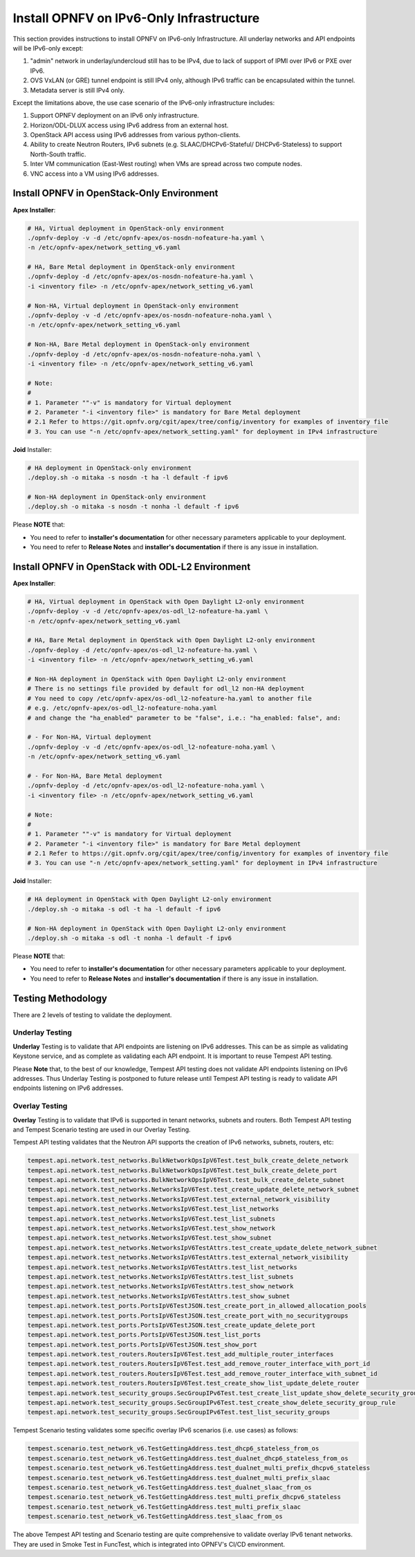 .. This work is licensed under a Creative Commons Attribution 4.0 International License.
.. http://creativecommons.org/licenses/by/4.0
.. (c) Bin Hu (AT&T) and Sridhar Gaddam (RedHat)

=========================================
Install OPNFV on IPv6-Only Infrastructure
=========================================

This section provides instructions to install OPNFV on IPv6-only Infrastructure. All underlay networks
and API endpoints will be IPv6-only except:

1. "admin" network in underlay/undercloud still has to be IPv4, due to lack of support of IPMI
   over IPv6 or PXE over IPv6.
2. OVS VxLAN (or GRE) tunnel endpoint is still IPv4 only, although IPv6 traffic can be
   encapsulated within the tunnel.
3. Metadata server is still IPv4 only.

Except the limitations above, the use case scenario of the IPv6-only infrastructure includes:

1. Support OPNFV deployment on an IPv6 only infrastructure.
2. Horizon/ODL-DLUX access using IPv6 address from an external host.
3. OpenStack API access using IPv6 addresses from various python-clients.
4. Ability to create Neutron Routers, IPv6 subnets (e.g. SLAAC/DHCPv6-Stateful/
   DHCPv6-Stateless) to support North-South traffic.
5. Inter VM communication (East-West routing) when VMs are spread
   across two compute nodes.
6. VNC access into a VM using IPv6 addresses.

-------------------------------------------
Install OPNFV in OpenStack-Only Environment
-------------------------------------------

**Apex Installer**:

.. code-block:: bash

    # HA, Virtual deployment in OpenStack-only environment
    ./opnfv-deploy -v -d /etc/opnfv-apex/os-nosdn-nofeature-ha.yaml \
    -n /etc/opnfv-apex/network_setting_v6.yaml

    # HA, Bare Metal deployment in OpenStack-only environment
    ./opnfv-deploy -d /etc/opnfv-apex/os-nosdn-nofeature-ha.yaml \
    -i <inventory file> -n /etc/opnfv-apex/network_setting_v6.yaml

    # Non-HA, Virtual deployment in OpenStack-only environment
    ./opnfv-deploy -v -d /etc/opnfv-apex/os-nosdn-nofeature-noha.yaml \
    -n /etc/opnfv-apex/network_setting_v6.yaml

    # Non-HA, Bare Metal deployment in OpenStack-only environment
    ./opnfv-deploy -d /etc/opnfv-apex/os-nosdn-nofeature-noha.yaml \
    -i <inventory file> -n /etc/opnfv-apex/network_setting_v6.yaml

    # Note:
    #
    # 1. Parameter ""-v" is mandatory for Virtual deployment
    # 2. Parameter "-i <inventory file>" is mandatory for Bare Metal deployment
    # 2.1 Refer to https://git.opnfv.org/cgit/apex/tree/config/inventory for examples of inventory file
    # 3. You can use "-n /etc/opnfv-apex/network_setting.yaml" for deployment in IPv4 infrastructure

**Joid** Installer:

.. code-block:: bash

    # HA deployment in OpenStack-only environment
    ./deploy.sh -o mitaka -s nosdn -t ha -l default -f ipv6

    # Non-HA deployment in OpenStack-only environment
    ./deploy.sh -o mitaka -s nosdn -t nonha -l default -f ipv6

Please **NOTE** that:

* You need to refer to **installer's documentation** for other necessary
  parameters applicable to your deployment.
* You need to refer to **Release Notes** and **installer's documentation** if there is
  any issue in installation.

--------------------------------------------------
Install OPNFV in OpenStack with ODL-L2 Environment
--------------------------------------------------

**Apex Installer**:

.. code-block:: bash

    # HA, Virtual deployment in OpenStack with Open Daylight L2-only environment
    ./opnfv-deploy -v -d /etc/opnfv-apex/os-odl_l2-nofeature-ha.yaml \
    -n /etc/opnfv-apex/network_setting_v6.yaml

    # HA, Bare Metal deployment in OpenStack with Open Daylight L2-only environment
    ./opnfv-deploy -d /etc/opnfv-apex/os-odl_l2-nofeature-ha.yaml \
    -i <inventory file> -n /etc/opnfv-apex/network_setting_v6.yaml

    # Non-HA deployment in OpenStack with Open Daylight L2-only environment
    # There is no settings file provided by default for odl_l2 non-HA deployment
    # You need to copy /etc/opnfv-apex/os-odl_l2-nofeature-ha.yaml to another file
    # e.g. /etc/opnfv-apex/os-odl_l2-nofeature-noha.yaml
    # and change the "ha_enabled" parameter to be "false", i.e.: "ha_enabled: false", and:

    # - For Non-HA, Virtual deployment
    ./opnfv-deploy -v -d /etc/opnfv-apex/os-odl_l2-nofeature-noha.yaml \
    -n /etc/opnfv-apex/network_setting_v6.yaml

    # - For Non-HA, Bare Metal deployment
    ./opnfv-deploy -d /etc/opnfv-apex/os-odl_l2-nofeature-noha.yaml \
    -i <inventory file> -n /etc/opnfv-apex/network_setting_v6.yaml

    # Note:
    #
    # 1. Parameter ""-v" is mandatory for Virtual deployment
    # 2. Parameter "-i <inventory file>" is mandatory for Bare Metal deployment
    # 2.1 Refer to https://git.opnfv.org/cgit/apex/tree/config/inventory for examples of inventory file
    # 3. You can use "-n /etc/opnfv-apex/network_setting.yaml" for deployment in IPv4 infrastructure

**Joid** Installer:

.. code-block:: bash

    # HA deployment in OpenStack with Open Daylight L2-only environment
    ./deploy.sh -o mitaka -s odl -t ha -l default -f ipv6

    # Non-HA deployment in OpenStack with Open Daylight L2-only environment
    ./deploy.sh -o mitaka -s odl -t nonha -l default -f ipv6

Please **NOTE** that:

* You need to refer to **installer's documentation** for other necessary
  parameters applicable to your deployment.
* You need to refer to **Release Notes** and **installer's documentation** if there is
  any issue in installation.

-------------------
Testing Methodology
-------------------

There are 2 levels of testing to validate the deployment.

++++++++++++++++
Underlay Testing
++++++++++++++++

**Underlay** Testing is to validate that API endpoints are listening on IPv6 addresses.
This can be as simple as validating Keystone service, and as complete as validating each
API endpoint. It is important to reuse Tempest API testing.

Please **Note** that, to the best of our knowledge, Tempest API testing does not validate
API endpoints listening on IPv6 addresses. Thus Underlay Testing is postponed to future
release until Tempest API testing is ready to validate API endpoints listening on IPv6 addresses.

+++++++++++++++
Overlay Testing
+++++++++++++++

**Overlay** Testing is to validate that IPv6 is supported in tenant networks, subnets and routers.
Both Tempest API testing and Tempest Scenario testing are used in our Overlay Testing.

Tempest API testing validates that the Neutron API supports the creation of IPv6 networks, subnets, routers, etc:

.. code-block:: bash

    tempest.api.network.test_networks.BulkNetworkOpsIpV6Test.test_bulk_create_delete_network
    tempest.api.network.test_networks.BulkNetworkOpsIpV6Test.test_bulk_create_delete_port
    tempest.api.network.test_networks.BulkNetworkOpsIpV6Test.test_bulk_create_delete_subnet
    tempest.api.network.test_networks.NetworksIpV6Test.test_create_update_delete_network_subnet
    tempest.api.network.test_networks.NetworksIpV6Test.test_external_network_visibility
    tempest.api.network.test_networks.NetworksIpV6Test.test_list_networks
    tempest.api.network.test_networks.NetworksIpV6Test.test_list_subnets
    tempest.api.network.test_networks.NetworksIpV6Test.test_show_network
    tempest.api.network.test_networks.NetworksIpV6Test.test_show_subnet
    tempest.api.network.test_networks.NetworksIpV6TestAttrs.test_create_update_delete_network_subnet
    tempest.api.network.test_networks.NetworksIpV6TestAttrs.test_external_network_visibility
    tempest.api.network.test_networks.NetworksIpV6TestAttrs.test_list_networks
    tempest.api.network.test_networks.NetworksIpV6TestAttrs.test_list_subnets
    tempest.api.network.test_networks.NetworksIpV6TestAttrs.test_show_network
    tempest.api.network.test_networks.NetworksIpV6TestAttrs.test_show_subnet
    tempest.api.network.test_ports.PortsIpV6TestJSON.test_create_port_in_allowed_allocation_pools
    tempest.api.network.test_ports.PortsIpV6TestJSON.test_create_port_with_no_securitygroups
    tempest.api.network.test_ports.PortsIpV6TestJSON.test_create_update_delete_port
    tempest.api.network.test_ports.PortsIpV6TestJSON.test_list_ports
    tempest.api.network.test_ports.PortsIpV6TestJSON.test_show_port
    tempest.api.network.test_routers.RoutersIpV6Test.test_add_multiple_router_interfaces
    tempest.api.network.test_routers.RoutersIpV6Test.test_add_remove_router_interface_with_port_id
    tempest.api.network.test_routers.RoutersIpV6Test.test_add_remove_router_interface_with_subnet_id
    tempest.api.network.test_routers.RoutersIpV6Test.test_create_show_list_update_delete_router
    tempest.api.network.test_security_groups.SecGroupIPv6Test.test_create_list_update_show_delete_security_group
    tempest.api.network.test_security_groups.SecGroupIPv6Test.test_create_show_delete_security_group_rule
    tempest.api.network.test_security_groups.SecGroupIPv6Test.test_list_security_groups

Tempest Scenario testing validates some specific overlay IPv6 scenarios
(i.e. use cases) as follows:

.. code-block:: bash

    tempest.scenario.test_network_v6.TestGettingAddress.test_dhcp6_stateless_from_os
    tempest.scenario.test_network_v6.TestGettingAddress.test_dualnet_dhcp6_stateless_from_os
    tempest.scenario.test_network_v6.TestGettingAddress.test_dualnet_multi_prefix_dhcpv6_stateless
    tempest.scenario.test_network_v6.TestGettingAddress.test_dualnet_multi_prefix_slaac
    tempest.scenario.test_network_v6.TestGettingAddress.test_dualnet_slaac_from_os
    tempest.scenario.test_network_v6.TestGettingAddress.test_multi_prefix_dhcpv6_stateless
    tempest.scenario.test_network_v6.TestGettingAddress.test_multi_prefix_slaac
    tempest.scenario.test_network_v6.TestGettingAddress.test_slaac_from_os

The above Tempest API testing and Scenario testing are quite comprehensive to validate
overlay IPv6 tenant networks. They are used in Smoke Test in FuncTest, which is integrated
into OPNFV's CI/CD environment.

